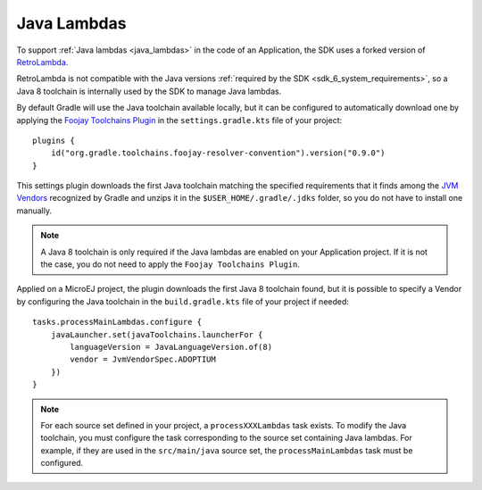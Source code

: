 .. _java_lambdas_chapter:

Java Lambdas
============

To support :ref:`Java lambdas <java_lambdas>` in the code of an Application, the SDK uses a forked version of `RetroLambda <https://github.com/luontola/retrolambda>`__. 

RetroLambda is not compatible with the Java versions :ref:`required by the SDK <sdk_6_system_requirements>`, so a Java 8 toolchain is internally used by the SDK 
to manage Java lambdas.

By default Gradle will use the Java toolchain available locally, but it can be configured to automatically download one by applying the `Foojay Toolchains Plugin <https://github.com/gradle/foojay-toolchains>`__ in the ``settings.gradle.kts`` file of your project::

    plugins {
        id("org.gradle.toolchains.foojay-resolver-convention").version("0.9.0")
    }

This settings plugin downloads the first Java toolchain matching the specified requirements that it finds among the 
`JVM Vendors <https://docs.gradle.org/current/userguide/toolchains.html#sec:precedence>`__ recognized by Gradle and unzips it in the ``$USER_HOME/.gradle/.jdks`` folder, 
so you do not have to install one manually.

.. note::

   A Java 8 toolchain is only required if the Java lambdas are enabled on your Application project. If it is not the case, you do not need to apply the ``Foojay Toolchains Plugin``.

Applied on a MicroEJ project, the plugin downloads the first Java 8 toolchain found, but it is possible to specify a Vendor by configuring the Java toolchain in the ``build.gradle.kts`` file of your project if needed::

    tasks.processMainLambdas.configure {
        javaLauncher.set(javaToolchains.launcherFor {
            languageVersion = JavaLanguageVersion.of(8)
            vendor = JvmVendorSpec.ADOPTIUM
        })
    }

.. note::
  
   For each source set defined in your project, a ``processXXXLambdas`` task exists. To modify the Java toolchain, 
   you must configure the task corresponding to the source set containing Java lambdas. For example, if they are used in the ``src/main/java`` source set, 
   the ``processMainLambdas`` task must be configured. 

..
   | Copyright 2008-2025, MicroEJ Corp. Content in this space is free 
   for read and redistribute. Except if otherwise stated, modification 
   is subject to MicroEJ Corp prior approval.
   | MicroEJ is a trademark of MicroEJ Corp. All other trademarks and 
   copyrights are the property of their respective owners.
